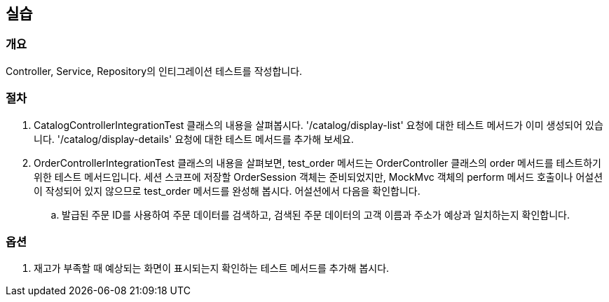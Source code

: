 == 실습
=== 개요
Controller, Service, Repository의 인티그레이션 테스트를 작성합니다.

=== 절차
. CatalogControllerIntegrationTest 클래스의 내용을 살펴봅시다.
'/catalog/display-list' 요청에 대한 테스트 메서드가 이미 생성되어 있습니다.
'/catalog/display-details' 요청에 대한 테스트 메서드를 추가해 보세요.

. OrderControllerIntegrationTest 클래스의 내용을 살펴보면,
test_order 메서드는 OrderController 클래스의 order 메서드를 테스트하기 위한 테스트 메서드입니다.
세션 스코프에 저장할 OrderSession 객체는 준비되었지만,
MockMvc 객체의 perform 메서드 호출이나 어설션이 작성되어 있지 않으므로
test_order 메서드를 완성해 봅시다. 어설션에서 다음을 확인합니다.

.. 발급된 주문 ID를 사용하여 주문 데이터를 검색하고,
검색된 주문 데이터의 고객 이름과 주소가 예상과 일치하는지 확인합니다.

=== 옵션
. 재고가 부족할 때 예상되는 화면이 표시되는지 확인하는 테스트 메서드를 추가해 봅시다.